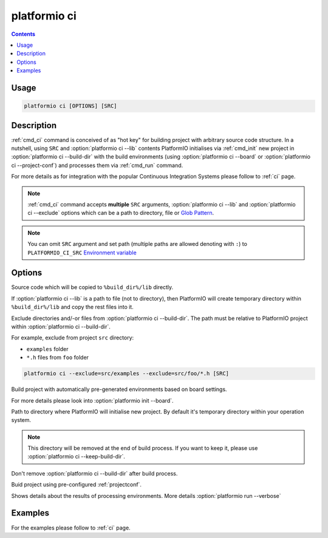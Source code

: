 .. _cmd_ci:

platformio ci
=============

.. contents::

Usage
-----

.. code-block:: bash

    platformio ci [OPTIONS] [SRC]


Description
-----------

:ref:`cmd_ci` command is conceived of as "hot key" for building project with
arbitrary source code structure. In a nutshell, using ``SRC`` and
:option:`platformio ci --lib` contents PlatformIO initialises via
:ref:`cmd_init` new project in :option:`platformio ci --build-dir`
with the build environments (using :option:`platformio ci --board` or
:option:`platformio ci --project-conf`) and processes them via :ref:`cmd_run`
command.

For more details as for integration with the popular Continuous Integration
Systems please follow to :ref:`ci` page.

.. note::
    :ref:`cmd_ci` command accepts **multiple** ``SRC`` arguments,
    :option:`platformio ci --lib` and :option:`platformio ci --exclude` options
    which can be a path to directory, file or
    `Glob Pattern <http://en.wikipedia.org/wiki/Glob_(programming)>`_.

.. note::
    You can omit ``SRC`` argument and set path (multiple paths are allowed
    denoting with ``:``) to
    ``PLATFORMIO_CI_SRC`` `Environment variable <http://en.wikipedia.org/wiki/Environment_variable>`_

Options
-------

.. program:: platformio ci

.. option::
    -l, --lib

Source code which will be copied to ``%build_dir%/lib`` directly.

If :option:`platformio ci --lib` is a path to file (not to directory), then
PlatformIO will create temporary directory within ``%build_dir%/lib`` and copy
the rest files into it.


.. option::
    --exclude

Exclude directories and/-or files from :option:`platformio ci --build-dir`. The
path must be relative to PlatformIO project within
:option:`platformio ci --build-dir`.

For example, exclude from project ``src`` directory:

* ``examples`` folder
* ``*.h`` files from ``foo`` folder

.. code-block:: bash

    platformio ci --exclude=src/examples --exclude=src/foo/*.h [SRC]

.. option::
    -b, --board

Build project with automatically pre-generated environments based on board
settings.

For more details please look into :option:`platformio init --board`.

.. option::
    --build-dir

Path to directory where PlatformIO will initialise new project. By default it's
temporary directory within your operation system.

.. note::

    This directory will be removed at the end of build process. If you want to
    keep it, please use :option:`platformio ci --keep-build-dir`.

.. option::
    --keep-build-dir

Don't remove :option:`platformio ci --build-dir` after build process.

.. option::
    --project-conf

Buid project using pre-configured :ref:`projectconf`.

.. option::
    -v, --verbose

Shows details about the results of processing environments. More details
:option:`platformio run --verbose`

Examples
--------

For the examples please follow to :ref:`ci` page.
